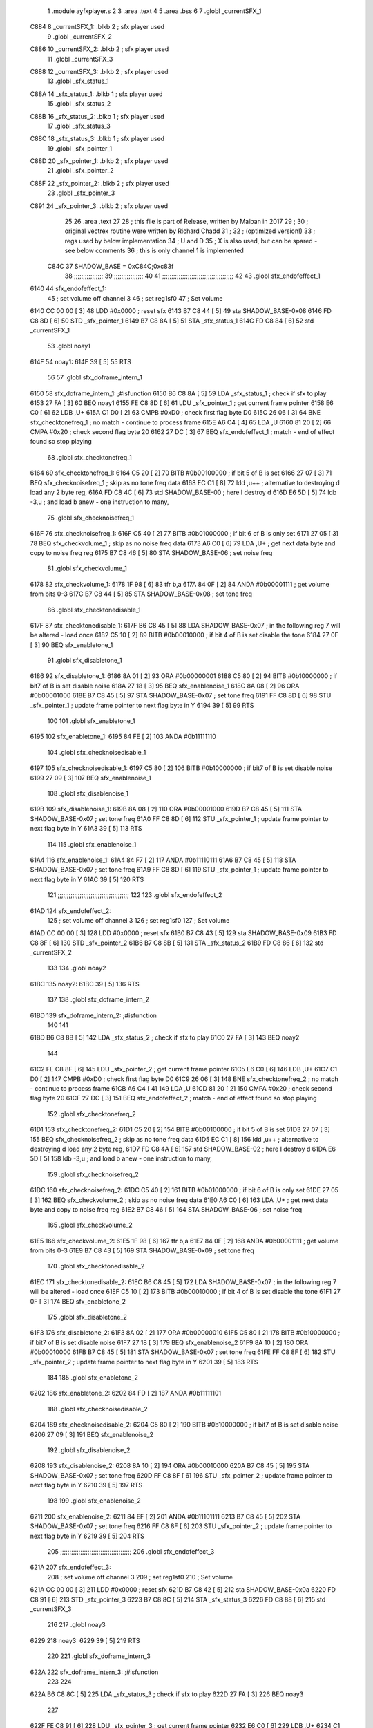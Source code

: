                               1  .module ayfxplayer.s
                              2 
                              3  .area .text
                              4 
                              5  .area .bss
                              6 
                              7  .globl _currentSFX_1
   C884                       8 _currentSFX_1:        .blkb       2                            ; sfx player used
                              9  .globl _currentSFX_2
   C886                      10 _currentSFX_2:        .blkb       2                            ; sfx player used
                             11  .globl _currentSFX_3
   C888                      12 _currentSFX_3:        .blkb       2                            ; sfx player used
                             13  .globl _sfx_status_1
   C88A                      14 _sfx_status_1:        .blkb       1                            ; sfx player used
                             15  .globl _sfx_status_2
   C88B                      16 _sfx_status_2:        .blkb       1                            ; sfx player used
                             17  .globl _sfx_status_3
   C88C                      18 _sfx_status_3:        .blkb       1                            ; sfx player used
                             19  .globl _sfx_pointer_1
   C88D                      20 _sfx_pointer_1:       .blkb       2                            ; sfx player used
                             21  .globl _sfx_pointer_2
   C88F                      22 _sfx_pointer_2:       .blkb       2                            ; sfx player used
                             23  .globl _sfx_pointer_3
   C891                      24 _sfx_pointer_3:       .blkb       2                            ; sfx player used
                             25 
                             26  .area .text
                             27 
                             28 ; this file is part of Release, written by Malban in 2017
                             29 ;
                             30 ; original vectrex routine were written by Richard Chadd
                             31 ;
                             32 ; (optimized version!)
                             33 ; regs used by below implementation
                             34 ; U and D
                             35 ; X is also used, but can be spared - see below comments
                             36 ; this is only channel 1 is implemented
                     C84C    37 SHADOW_BASE         =        0xC84C;0xc83f
                             38 ;;;;;;;;;;;;;;;;
                             39 ;;;;;;;;;;;;;;;;
                             40 
                             41 ;;;;;;;;;;;;;;;;;;;;;;;;;;;;;;;;;;;;;;;
                             42 
                             43  .globl sfx_endofeffect_1
   6140                      44 sfx_endofeffect_1:
                             45                                                           ; set volume off channel 3
                             46                                                           ; set reg1sf0
                             47                                                           ; Set volume
   6140 CC 00 00      [ 3]   48                     LDD      #0x0000                       ; reset sfx
   6143 B7 C8 44      [ 5]   49                     sta      SHADOW_BASE-0x08
   6146 FD C8 8D      [ 6]   50                     STD      _sfx_pointer_1
   6149 B7 C8 8A      [ 5]   51                     STA      _sfx_status_1
   614C FD C8 84      [ 6]   52                     std      _currentSFX_1
                             53  .globl noay1
   614F                      54 noay1:
   614F 39            [ 5]   55                     RTS
                             56 
                             57  .globl sfx_doframe_intern_1
   6150                      58 sfx_doframe_intern_1:                                     ;#isfunction
   6150 B6 C8 8A      [ 5]   59                     LDA      _sfx_status_1                 ; check if sfx to play
   6153 27 FA         [ 3]   60                     BEQ      noay1
   6155 FE C8 8D      [ 6]   61                     LDU      _sfx_pointer_1                ; get current frame pointer
   6158 E6 C0         [ 6]   62                     LDB      ,U+
   615A C1 D0         [ 2]   63                     CMPB     #0xD0                         ; check first flag byte D0
   615C 26 06         [ 3]   64                     BNE      sfx_checktonefreq_1          ; no match - continue to process frame
   615E A6 C4         [ 4]   65                     LDA      ,U
   6160 81 20         [ 2]   66                     CMPA     #0x20                         ; check second flag byte 20
   6162 27 DC         [ 3]   67                     BEQ      sfx_endofeffect_1            ; match - end of effect found so stop playing
                             68  .globl sfx_checktonefreq_1
   6164                      69 sfx_checktonefreq_1:
   6164 C5 20         [ 2]   70                     BITB     #0b00100000                   ; if bit 5 of B is set
   6166 27 07         [ 3]   71                     BEQ      sfx_checknoisefreq_1         ; skip as no tone freq data
   6168 EC C1         [ 8]   72                     ldd      ,u++ ; alternative to destroying d load any 2 byte reg,
   616A FD C8 4C      [ 6]   73                     std      SHADOW_BASE-00 ; here I destroy d
   616D E6 5D         [ 5]   74                     ldb      -3,u ; and load b anew - one instruction to many,
                             75  .globl sfx_checknoisefreq_1
   616F                      76 sfx_checknoisefreq_1:
   616F C5 40         [ 2]   77                     BITB     #0b01000000                   ; if bit 6 of B is only set
   6171 27 05         [ 3]   78                     BEQ      sfx_checkvolume_1            ; skip as no noise freq data
   6173 A6 C0         [ 6]   79                     LDA      ,U+                          ; get next data byte and copy to noise freq reg
   6175 B7 C8 46      [ 5]   80                     STA      SHADOW_BASE-06               ; set noise freq
                             81  .globl sfx_checkvolume_1
   6178                      82 sfx_checkvolume_1:
   6178 1F 98         [ 6]   83                     tfr      b,a
   617A 84 0F         [ 2]   84                     ANDA     #0b00001111                   ; get volume from bits 0-3
   617C B7 C8 44      [ 5]   85                     STA      SHADOW_BASE-0x08              ; set tone freq
                             86  .globl sfx_checktonedisable_1
   617F                      87 sfx_checktonedisable_1:
   617F B6 C8 45      [ 5]   88                     LDA      SHADOW_BASE-0x07              ; in the following reg 7 will be altered - load once
   6182 C5 10         [ 2]   89                     BITB     #0b00010000                   ; if bit 4 of B is set disable the tone
   6184 27 0F         [ 3]   90                     BEQ      sfx_enabletone_1
                             91  .globl sfx_disabletone_1
   6186                      92 sfx_disabletone_1:
   6186 8A 01         [ 2]   93                     ORA      #0b00000001
   6188 C5 80         [ 2]   94                     BITB     #0b10000000                   ; if bit7 of B is set disable noise
   618A 27 18         [ 3]   95                     BEQ      sfx_enablenoise_1
   618C 8A 08         [ 2]   96                     ORA      #0b00001000
   618E B7 C8 45      [ 5]   97                     STA      SHADOW_BASE-0x07              ; set tone freq
   6191 FF C8 8D      [ 6]   98                     STU      _sfx_pointer_1                ; update frame pointer to next flag byte in Y
   6194 39            [ 5]   99                     RTS
                            100 
                            101  .globl sfx_enabletone_1
   6195                     102 sfx_enabletone_1:
   6195 84 FE         [ 2]  103                     ANDA     #0b11111110
                            104  .globl sfx_checknoisedisable_1
   6197                     105 sfx_checknoisedisable_1:
   6197 C5 80         [ 2]  106                     BITB     #0b10000000                   ; if bit7 of B is set disable noise
   6199 27 09         [ 3]  107                     BEQ      sfx_enablenoise_1
                            108  .globl sfx_disablenoise_1
   619B                     109 sfx_disablenoise_1:
   619B 8A 08         [ 2]  110                     ORA      #0b00001000
   619D B7 C8 45      [ 5]  111                     STA      SHADOW_BASE-0x07              ; set tone freq
   61A0 FF C8 8D      [ 6]  112                     STU      _sfx_pointer_1                ; update frame pointer to next flag byte in Y
   61A3 39            [ 5]  113                     RTS
                            114 
                            115  .globl sfx_enablenoise_1
   61A4                     116 sfx_enablenoise_1:
   61A4 84 F7         [ 2]  117                     ANDA     #0b11110111
   61A6 B7 C8 45      [ 5]  118                     STA      SHADOW_BASE-0x07              ; set tone freq
   61A9 FF C8 8D      [ 6]  119                     STU      _sfx_pointer_1                ; update frame pointer to next flag byte in Y
   61AC 39            [ 5]  120                     RTS
                            121 ;;;;;;;;;;;;;;;;;;;;;;;;;;;;;;;;;;;;;;;
                            122 
                            123  .globl sfx_endofeffect_2
   61AD                     124 sfx_endofeffect_2:
                            125                                                           ; set volume off channel 3
                            126                                                           ; set reg1sf0
                            127                                                           ; Set volume
   61AD CC 00 00      [ 3]  128                     LDD      #0x0000                       ; reset sfx
   61B0 B7 C8 43      [ 5]  129                     sta      SHADOW_BASE-0x09
   61B3 FD C8 8F      [ 6]  130                     STD      _sfx_pointer_2
   61B6 B7 C8 8B      [ 5]  131                     STA      _sfx_status_2
   61B9 FD C8 86      [ 6]  132                     std      _currentSFX_2
                            133 
                            134  .globl noay2
   61BC                     135 noay2:
   61BC 39            [ 5]  136                     RTS
                            137 
                            138  .globl sfx_doframe_intern_2
   61BD                     139 sfx_doframe_intern_2:  ;#isfunction
                            140 
                            141 
   61BD B6 C8 8B      [ 5]  142                     LDA      _sfx_status_2                ; check if sfx to play
   61C0 27 FA         [ 3]  143                     BEQ      noay2
                            144 
   61C2 FE C8 8F      [ 6]  145                     LDU      _sfx_pointer_2                ; get current frame pointer
   61C5 E6 C0         [ 6]  146                     LDB      ,U+
   61C7 C1 D0         [ 2]  147                     CMPB     #0xD0                         ; check first flag byte D0
   61C9 26 06         [ 3]  148                     BNE      sfx_checktonefreq_2          ; no match - continue to process frame
   61CB A6 C4         [ 4]  149                     LDA      ,U
   61CD 81 20         [ 2]  150                     CMPA     #0x20                         ; check second flag byte 20
   61CF 27 DC         [ 3]  151                     BEQ      sfx_endofeffect_2            ; match - end of effect found so stop playing
                            152  .globl sfx_checktonefreq_2
   61D1                     153 sfx_checktonefreq_2:
   61D1 C5 20         [ 2]  154                     BITB     #0b00100000                   ; if bit 5 of B is set
   61D3 27 07         [ 3]  155                     BEQ      sfx_checknoisefreq_2         ; skip as no tone freq data
   61D5 EC C1         [ 8]  156                     ldd      ,u++ ; alternative to destroying d load any 2 byte reg,
   61D7 FD C8 4A      [ 6]  157                     std      SHADOW_BASE-02 ; here I destroy d
   61DA E6 5D         [ 5]  158                     ldb -3,u ; and load b anew - one instruction to many,
                            159  .globl sfx_checknoisefreq_2
   61DC                     160 sfx_checknoisefreq_2:
   61DC C5 40         [ 2]  161                     BITB     #0b01000000                   ; if bit 6 of B is only set
   61DE 27 05         [ 3]  162                     BEQ      sfx_checkvolume_2            ; skip as no noise freq data
   61E0 A6 C0         [ 6]  163                     LDA      ,U+                          ; get next data byte and copy to noise freq reg
   61E2 B7 C8 46      [ 5]  164                     STA      SHADOW_BASE-06               ; set noise freq
                            165  .globl sfx_checkvolume_2
   61E5                     166 sfx_checkvolume_2:
   61E5 1F 98         [ 6]  167                     tfr      b,a
   61E7 84 0F         [ 2]  168                     ANDA     #0b00001111                   ; get volume from bits 0-3
   61E9 B7 C8 43      [ 5]  169                     STA      SHADOW_BASE-0x09              ; set tone freq
                            170  .globl sfx_checktonedisable_2
   61EC                     171 sfx_checktonedisable_2:
   61EC B6 C8 45      [ 5]  172                     LDA      SHADOW_BASE-0x07              ; in the following reg 7 will be altered - load once
   61EF C5 10         [ 2]  173                     BITB     #0b00010000                   ; if bit 4 of B is set disable the tone
   61F1 27 0F         [ 3]  174                     BEQ      sfx_enabletone_2
                            175  .globl sfx_disabletone_2
   61F3                     176 sfx_disabletone_2:
   61F3 8A 02         [ 2]  177                     ORA      #0b00000010
   61F5 C5 80         [ 2]  178                     BITB     #0b10000000                   ; if bit7 of B is set disable noise
   61F7 27 18         [ 3]  179                     BEQ      sfx_enablenoise_2
   61F9 8A 10         [ 2]  180                     ORA      #0b00010000
   61FB B7 C8 45      [ 5]  181                     STA      SHADOW_BASE-0x07              ; set tone freq
   61FE FF C8 8F      [ 6]  182                     STU      _sfx_pointer_2                ; update frame pointer to next flag byte in Y
   6201 39            [ 5]  183                     RTS
                            184 
                            185  .globl sfx_enabletone_2
   6202                     186 sfx_enabletone_2:
   6202 84 FD         [ 2]  187                     ANDA     #0b11111101
                            188  .globl sfx_checknoisedisable_2
   6204                     189 sfx_checknoisedisable_2:
   6204 C5 80         [ 2]  190                     BITB     #0b10000000                   ; if bit7 of B is set disable noise
   6206 27 09         [ 3]  191                     BEQ      sfx_enablenoise_2
                            192  .globl sfx_disablenoise_2
   6208                     193 sfx_disablenoise_2:
   6208 8A 10         [ 2]  194                     ORA      #0b00010000
   620A B7 C8 45      [ 5]  195                     STA      SHADOW_BASE-0x07              ; set tone freq
   620D FF C8 8F      [ 6]  196                     STU      _sfx_pointer_2                ; update frame pointer to next flag byte in Y
   6210 39            [ 5]  197                     RTS
                            198 
                            199  .globl sfx_enablenoise_2
   6211                     200 sfx_enablenoise_2:
   6211 84 EF         [ 2]  201                     ANDA     #0b11101111
   6213 B7 C8 45      [ 5]  202                     STA      SHADOW_BASE-0x07              ; set tone freq
   6216 FF C8 8F      [ 6]  203                     STU      _sfx_pointer_2                ; update frame pointer to next flag byte in Y
   6219 39            [ 5]  204                     RTS
                            205 ;;;;;;;;;;;;;;;;;;;;;;;;;;;;;;;;;;;;;;;
                            206  .globl sfx_endofeffect_3
   621A                     207 sfx_endofeffect_3:
                            208                                                           ; set volume off channel 3
                            209                                                           ; set reg1sf0
                            210                                                           ; Set volume
   621A CC 00 00      [ 3]  211                     LDD      #0x0000                       ; reset sfx
   621D B7 C8 42      [ 5]  212                     sta      SHADOW_BASE-0x0a
   6220 FD C8 91      [ 6]  213                     STD      _sfx_pointer_3
   6223 B7 C8 8C      [ 5]  214                     STA      _sfx_status_3
   6226 FD C8 88      [ 6]  215                     std      _currentSFX_3
                            216 
                            217  .globl noay3
   6229                     218 noay3:
   6229 39            [ 5]  219                     RTS
                            220 
                            221  .globl sfx_doframe_intern_3
   622A                     222 sfx_doframe_intern_3:  ;#isfunction
                            223 
                            224 
   622A B6 C8 8C      [ 5]  225                     LDA      _sfx_status_3                ; check if sfx to play
   622D 27 FA         [ 3]  226                     BEQ      noay3
                            227 
   622F FE C8 91      [ 6]  228                     LDU      _sfx_pointer_3                ; get current frame pointer
   6232 E6 C0         [ 6]  229                     LDB      ,U+
   6234 C1 D0         [ 2]  230                     CMPB     #0xD0                         ; check first flag byte D0
   6236 26 06         [ 3]  231                     BNE      sfx_checktonefreq_3          ; no match - continue to process frame
   6238 A6 C4         [ 4]  232                     LDA      ,U
   623A 81 20         [ 2]  233                     CMPA     #0x20                         ; check second flag byte 20
   623C 27 DC         [ 3]  234                     BEQ      sfx_endofeffect_3            ; match - end of effect found so stop playing
                            235  .globl sfx_checktonefreq_3
   623E                     236 sfx_checktonefreq_3:
   623E C5 20         [ 2]  237                     BITB     #0b00100000                   ; if bit 5 of B is set
   6240 27 07         [ 3]  238                     BEQ      sfx_checknoisefreq_3         ; skip as no tone freq data
   6242 EC C1         [ 8]  239                     ldd      ,u++ ; alternative to destroying d load any 2 byte reg,
   6244 FD C8 48      [ 6]  240                     std      SHADOW_BASE-04 ; here I destroy d
   6247 E6 5D         [ 5]  241                     ldb -3,u ; and load b anew - one instruction to many,
                            242  .globl sfx_checknoisefreq_3
   6249                     243 sfx_checknoisefreq_3:
   6249 C5 40         [ 2]  244                     BITB     #0b01000000                   ; if bit 6 of B is only set
   624B 27 05         [ 3]  245                     BEQ      sfx_checkvolume_3            ; skip as no noise freq data
   624D A6 C0         [ 6]  246                     LDA      ,U+                          ; get next data byte and copy to noise freq reg
   624F B7 C8 46      [ 5]  247                     STA      SHADOW_BASE-06               ; set tone freq
                            248  .globl sfx_checkvolume_3
   6252                     249 sfx_checkvolume_3:
   6252 1F 98         [ 6]  250                     tfr      b,a
   6254 84 0F         [ 2]  251                     ANDA     #0b00001111                   ; get volume from bits 0-3
   6256 B7 C8 42      [ 5]  252                     STA      SHADOW_BASE-0x0A              ; set tone freq
                            253  .globl sfx_checktonedisable_3
   6259                     254 sfx_checktonedisable_3:
   6259 B6 C8 45      [ 5]  255                     LDA      SHADOW_BASE-0x07              ; in the following reg 7 will be altered - load once
   625C C5 10         [ 2]  256                     BITB     #0b00010000                   ; if bit 4 of B is set disable the tone
   625E 27 0F         [ 3]  257                     BEQ      sfx_enabletone_3
                            258  .globl sfx_disabletone_3
   6260                     259 sfx_disabletone_3:
   6260 8A 04         [ 2]  260                     ORA      #0b00000100
   6262 C5 80         [ 2]  261                     BITB     #0b10000000                   ; if bit7 of B is set disable noise
   6264 27 18         [ 3]  262                     BEQ      sfx_enablenoise_3
   6266 8A 20         [ 2]  263                     ORA      #0b00100000
   6268 B7 C8 45      [ 5]  264                     STA      SHADOW_BASE-0x07              ; set tone freq
   626B FF C8 91      [ 6]  265                     STU      _sfx_pointer_3                ; update frame pointer to next flag byte in Y
   626E 39            [ 5]  266                     RTS
                            267 
                            268  .globl sfx_enabletone_3
   626F                     269 sfx_enabletone_3:
   626F 84 FB         [ 2]  270                     ANDA     #0b11111011
                            271  .globl sfx_checknoisedisable_3
   6271                     272 sfx_checknoisedisable_3:
   6271 C5 80         [ 2]  273                     BITB     #0b10000000                   ; if bit7 of B is set disable noise
   6273 27 09         [ 3]  274                     BEQ      sfx_enablenoise_3
                            275  .globl sfx_disablenoise_3
   6275                     276 sfx_disablenoise_3:
   6275 8A 20         [ 2]  277                     ORA      #0b00100000
   6277 B7 C8 45      [ 5]  278                     STA      SHADOW_BASE-0x07              ; set tone freq
   627A FF C8 91      [ 6]  279                     STU      _sfx_pointer_3                ; update frame pointer to next flag byte in Y
   627D 39            [ 5]  280                     RTS
                            281 
                            282  .globl sfx_enablenoise_3
   627E                     283 sfx_enablenoise_3:
   627E 84 DF         [ 2]  284                     ANDA     #0b11011111
   6280 B7 C8 45      [ 5]  285                     STA      SHADOW_BASE-0x07              ; set tone freq
   6283 FF C8 91      [ 6]  286                     STU      _sfx_pointer_3                ; update frame pointer to next flag byte in Y
   6286 39            [ 5]  287                     RTS
ASxxxx Assembler V05.00  (Motorola 6809), page 1.
Hexidecimal [16-Bits]

Symbol Table

    .__.$$$.       =   2710 L   |     .__.ABS.       =   0000 G
    .__.CPU.       =   0000 L   |     .__.H$L.       =   0001 L
  2 A$ayfxPlayer$1     0055 GR  |   2 A$ayfxPlayer$1     0057 GR
  2 A$ayfxPlayer$1     0059 GR  |   2 A$ayfxPlayer$1     005B GR
  2 A$ayfxPlayer$1     005D GR  |   2 A$ayfxPlayer$1     0060 GR
  2 A$ayfxPlayer$1     0063 GR  |   2 A$ayfxPlayer$1     0064 GR
  2 A$ayfxPlayer$1     0066 GR  |   2 A$ayfxPlayer$1     0069 GR
  2 A$ayfxPlayer$1     006C GR  |   2 A$ayfxPlayer$1     006D GR
  2 A$ayfxPlayer$1     0070 GR  |   2 A$ayfxPlayer$1     0073 GR
  2 A$ayfxPlayer$1     0076 GR  |   2 A$ayfxPlayer$1     0079 GR
  2 A$ayfxPlayer$1     007C GR  |   2 A$ayfxPlayer$1     007D GR
  2 A$ayfxPlayer$1     0080 GR  |   2 A$ayfxPlayer$1     0082 GR
  2 A$ayfxPlayer$1     0085 GR  |   2 A$ayfxPlayer$1     0087 GR
  2 A$ayfxPlayer$1     0089 GR  |   2 A$ayfxPlayer$1     008B GR
  2 A$ayfxPlayer$1     008D GR  |   2 A$ayfxPlayer$1     008F GR
  2 A$ayfxPlayer$1     0091 GR  |   2 A$ayfxPlayer$1     0093 GR
  2 A$ayfxPlayer$1     0095 GR  |   2 A$ayfxPlayer$1     0097 GR
  2 A$ayfxPlayer$1     009A GR  |   2 A$ayfxPlayer$1     009C GR
  2 A$ayfxPlayer$1     009E GR  |   2 A$ayfxPlayer$1     00A0 GR
  2 A$ayfxPlayer$1     00A2 GR  |   2 A$ayfxPlayer$1     00A5 GR
  2 A$ayfxPlayer$1     00A7 GR  |   2 A$ayfxPlayer$1     00A9 GR
  2 A$ayfxPlayer$1     00AC GR  |   2 A$ayfxPlayer$1     00AF GR
  2 A$ayfxPlayer$1     00B1 GR  |   2 A$ayfxPlayer$1     00B3 GR
  2 A$ayfxPlayer$1     00B5 GR  |   2 A$ayfxPlayer$1     00B7 GR
  2 A$ayfxPlayer$1     00B9 GR  |   2 A$ayfxPlayer$1     00BB GR
  2 A$ayfxPlayer$1     00BE GR  |   2 A$ayfxPlayer$1     00C1 GR
  2 A$ayfxPlayer$1     00C2 GR  |   2 A$ayfxPlayer$1     00C4 GR
  2 A$ayfxPlayer$1     00C6 GR  |   2 A$ayfxPlayer$1     00C8 GR
  2 A$ayfxPlayer$1     00CA GR  |   2 A$ayfxPlayer$1     00CD GR
  2 A$ayfxPlayer$1     00D0 GR  |   2 A$ayfxPlayer$2     00D1 GR
  2 A$ayfxPlayer$2     00D3 GR  |   2 A$ayfxPlayer$2     00D6 GR
  2 A$ayfxPlayer$2     00D9 GR  |   2 A$ayfxPlayer$2     00DA GR
  2 A$ayfxPlayer$2     00DD GR  |   2 A$ayfxPlayer$2     00E0 GR
  2 A$ayfxPlayer$2     00E3 GR  |   2 A$ayfxPlayer$2     00E6 GR
  2 A$ayfxPlayer$2     00E9 GR  |   2 A$ayfxPlayer$2     00EA GR
  2 A$ayfxPlayer$2     00ED GR  |   2 A$ayfxPlayer$2     00EF GR
  2 A$ayfxPlayer$2     00F2 GR  |   2 A$ayfxPlayer$2     00F4 GR
  2 A$ayfxPlayer$2     00F6 GR  |   2 A$ayfxPlayer$2     00F8 GR
  2 A$ayfxPlayer$2     00FA GR  |   2 A$ayfxPlayer$2     00FC GR
  2 A$ayfxPlayer$2     00FE GR  |   2 A$ayfxPlayer$2     0100 GR
  2 A$ayfxPlayer$2     0102 GR  |   2 A$ayfxPlayer$2     0104 GR
  2 A$ayfxPlayer$2     0107 GR  |   2 A$ayfxPlayer$2     0109 GR
  2 A$ayfxPlayer$2     010B GR  |   2 A$ayfxPlayer$2     010D GR
  2 A$ayfxPlayer$2     010F GR  |   2 A$ayfxPlayer$2     0112 GR
  2 A$ayfxPlayer$2     0114 GR  |   2 A$ayfxPlayer$2     0116 GR
  2 A$ayfxPlayer$2     0119 GR  |   2 A$ayfxPlayer$2     011C GR
  2 A$ayfxPlayer$2     011E GR  |   2 A$ayfxPlayer$2     0120 GR
  2 A$ayfxPlayer$2     0122 GR  |   2 A$ayfxPlayer$2     0124 GR
  2 A$ayfxPlayer$2     0126 GR  |   2 A$ayfxPlayer$2     0128 GR
  2 A$ayfxPlayer$2     012B GR  |   2 A$ayfxPlayer$2     012E GR
  2 A$ayfxPlayer$2     012F GR  |   2 A$ayfxPlayer$2     0131 GR
  2 A$ayfxPlayer$2     0133 GR  |   2 A$ayfxPlayer$2     0135 GR
  2 A$ayfxPlayer$2     0137 GR  |   2 A$ayfxPlayer$2     013A GR
  2 A$ayfxPlayer$2     013D GR  |   2 A$ayfxPlayer$2     013E GR
  2 A$ayfxPlayer$2     0140 GR  |   2 A$ayfxPlayer$2     0143 GR
  2 A$ayfxPlayer$2     0146 GR  |   2 A$ayfxPlayer$4     0000 GR
  2 A$ayfxPlayer$4     0003 GR  |   2 A$ayfxPlayer$5     0006 GR
  2 A$ayfxPlayer$5     0009 GR  |   2 A$ayfxPlayer$5     000C GR
  2 A$ayfxPlayer$5     000F GR  |   2 A$ayfxPlayer$5     0010 GR
  2 A$ayfxPlayer$6     0013 GR  |   2 A$ayfxPlayer$6     0015 GR
  2 A$ayfxPlayer$6     0018 GR  |   2 A$ayfxPlayer$6     001A GR
  2 A$ayfxPlayer$6     001C GR  |   2 A$ayfxPlayer$6     001E GR
  2 A$ayfxPlayer$6     0020 GR  |   2 A$ayfxPlayer$6     0022 GR
  2 A$ayfxPlayer$7     0024 GR  |   2 A$ayfxPlayer$7     0026 GR
  2 A$ayfxPlayer$7     0028 GR  |   2 A$ayfxPlayer$7     002A GR
  2 A$ayfxPlayer$7     002D GR  |   2 A$ayfxPlayer$7     002F GR
  2 A$ayfxPlayer$7     0031 GR  |   2 A$ayfxPlayer$7     0033 GR
  2 A$ayfxPlayer$8     0035 GR  |   2 A$ayfxPlayer$8     0038 GR
  2 A$ayfxPlayer$8     003A GR  |   2 A$ayfxPlayer$8     003C GR
  2 A$ayfxPlayer$8     003F GR  |   2 A$ayfxPlayer$8     0042 GR
  2 A$ayfxPlayer$9     0044 GR  |   2 A$ayfxPlayer$9     0046 GR
  2 A$ayfxPlayer$9     0048 GR  |   2 A$ayfxPlayer$9     004A GR
  2 A$ayfxPlayer$9     004C GR  |   2 A$ayfxPlayer$9     004E GR
  2 A$ayfxPlayer$9     0051 GR  |   2 A$ayfxPlayer$9     0054 GR
    SHADOW_BASE    =   C84C     |   3 _currentSFX_1      0000 GR
  3 _currentSFX_2      0002 GR  |   3 _currentSFX_3      0004 GR
  3 _sfx_pointer_1     0009 GR  |   3 _sfx_pointer_2     000B GR
  3 _sfx_pointer_3     000D GR  |   3 _sfx_status_1      0006 GR
  3 _sfx_status_2      0007 GR  |   3 _sfx_status_3      0008 GR
  2 noay1              000F GR  |   2 noay2              007C GR
  2 noay3              00E9 GR  |   2 sfx_checknoise     0057 GR
  2 sfx_checknoise     00C4 GR  |   2 sfx_checknoise     0131 GR
  2 sfx_checknoise     002F GR  |   2 sfx_checknoise     009C GR
  2 sfx_checknoise     0109 GR  |   2 sfx_checktoned     003F GR
  2 sfx_checktoned     00AC GR  |   2 sfx_checktoned     0119 GR
  2 sfx_checktonef     0024 GR  |   2 sfx_checktonef     0091 GR
  2 sfx_checktonef     00FE GR  |   2 sfx_checkvolum     0038 GR
  2 sfx_checkvolum     00A5 GR  |   2 sfx_checkvolum     0112 GR
  2 sfx_disablenoi     005B GR  |   2 sfx_disablenoi     00C8 GR
  2 sfx_disablenoi     0135 GR  |   2 sfx_disableton     0046 GR
  2 sfx_disableton     00B3 GR  |   2 sfx_disableton     0120 GR
  2 sfx_doframe_in     0010 GR  |   2 sfx_doframe_in     007D GR
  2 sfx_doframe_in     00EA GR  |   2 sfx_enablenois     0064 GR
  2 sfx_enablenois     00D1 GR  |   2 sfx_enablenois     013E GR
  2 sfx_enabletone     0055 GR  |   2 sfx_enabletone     00C2 GR
  2 sfx_enabletone     012F GR  |   2 sfx_endofeffec     0000 GR
  2 sfx_endofeffec     006D GR  |   2 sfx_endofeffec     00DA GR

ASxxxx Assembler V05.00  (Motorola 6809), page 2.
Hexidecimal [16-Bits]

Area Table

[_CSEG]
   0 _CODE            size    0   flags C080
   2 .text            size  147   flags  100
   3 .bss             size    F   flags    0
[_DSEG]
   1 _DATA            size    0   flags C0C0

